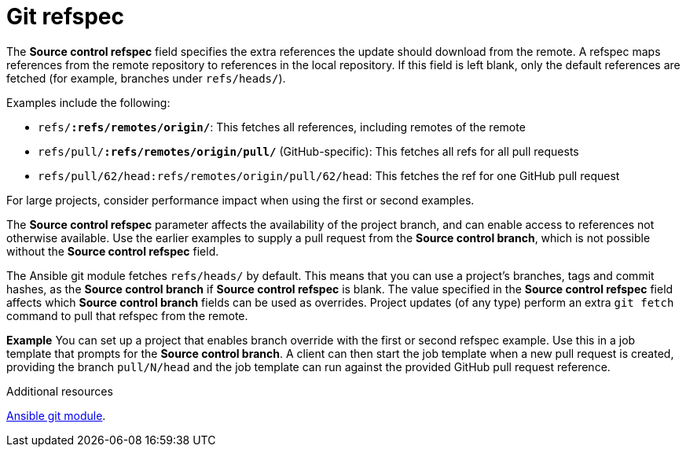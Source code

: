 :_mod-docs-content-type: REFERENCE

[id="controller-git-refspec"]

= Git refspec

[role="_abstract"]
The *Source control refspec* field specifies the extra references the update should download from the remote. 
A refspec maps references from the remote repository to references in the local repository. 
If this field is left blank, only the default references are fetched (for example, branches under `refs/heads/`).

Examples include the following:

* `refs/*:refs/remotes/origin/*`: This fetches all references, including remotes of the remote
* `refs/pull/*:refs/remotes/origin/pull/*` (GitHub-specific): This fetches all refs for all pull requests
* `refs/pull/62/head:refs/remotes/origin/pull/62/head`: This fetches the ref for one GitHub pull request

For large projects, consider performance impact when using the first or second examples.

The *Source control refspec* parameter affects the availability of the project branch, and can enable access to references not otherwise available. 
Use the earlier examples to supply a pull request from the *Source control branch*, which is not possible without the *Source control refspec* field.

The Ansible git module fetches `refs/heads/` by default. 
This means that you can use a project's branches, tags and commit hashes, as the *Source control branch* if *Source control refspec* is blank. 
The value specified in the *Source control refspec* field affects which *Source control branch* fields can be used as overrides. 
Project updates (of any type) perform an extra `git fetch` command to pull that refspec from the remote.

*Example*
You can set up a project that enables branch override with the first or second refspec example.
Use this in a job template that prompts for the *Source control branch*.
A client can then start the job template when a new pull request is created, providing the branch `pull/N/head` and the job template can run against the provided GitHub pull request reference.

.Additional resources
link:https://docs.ansible.com/ansible/latest/modules/git_module.html[Ansible git module].
